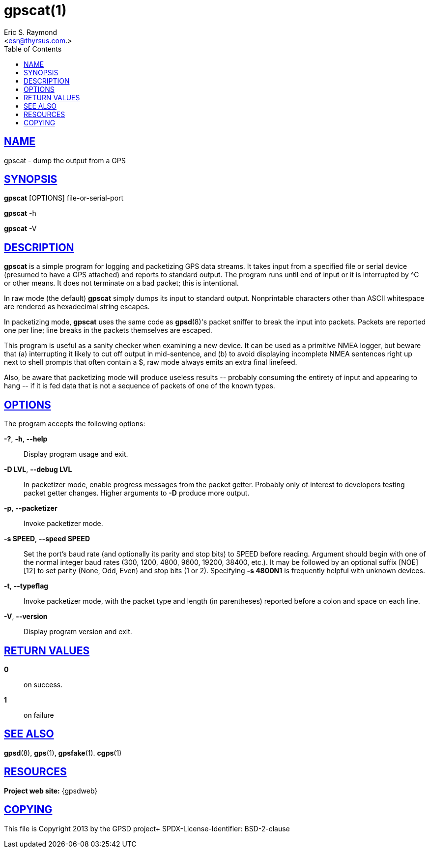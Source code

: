 = gpscat(1)
:author: Eric S. Raymond
:date: 19 January 2021
:email: <esr@thyrsus.com.>
:keywords: gps, gpscat
:manmanual: GPSD Documentation
:mansource: The GPSD Project
:robots: index,follow
:sectlinks:
:toc: left
:type: manpage
:webfonts!:

== NAME

gpscat - dump the output from a GPS

== SYNOPSIS

*gpscat* [OPTIONS] file-or-serial-port

*gpscat* -h

*gpscat* -V

== DESCRIPTION

*gpscat* is a simple program for logging and packetizing GPS data streams.
It takes input from a specified file or serial device (presumed to have
a GPS attached) and reports to standard output. The program runs until
end of input or it is interrupted by ^C or other means. It does not
terminate on a bad packet; this is intentional.

In raw mode (the default) *gpscat* simply dumps its input to standard
output. Nonprintable characters other than ASCII whitespace are rendered
as hexadecimal string escapes.

In packetizing mode, *gpscat* uses the same code as *gpsd*(8)'s packet
sniffer to break the input into packets. Packets are reported one per
line; line breaks in the packets themselves are escaped.

This program is useful as a sanity checker when examining a new device.
It can be used as a primitive NMEA logger, but beware that (a)
interrupting it likely to cut off output in mid-sentence, and (b) to
avoid displaying incomplete NMEA sentences right up next to shell
prompts that often contain a $, raw mode always emits an extra final
linefeed.

Also, be aware that packetizing mode will produce useless results \--
probably consuming the entirety of input and appearing to hang \-- if
it is fed data that is not a sequence of packets of one of the known
types.

== OPTIONS

The program accepts the following options:

*-?*, *-h*, *--help*::
  Display program usage and exit.
*-D LVL*, *--debug LVL*::
  In packetizer mode, enable progress messages from the packet getter.
  Probably only of interest to developers testing packet getter changes.
  Higher arguments to *-D* produce more output.
*-p*, *--packetizer*::
  Invoke packetizer mode.
*-s SPEED*, *--speed SPEED*::
  Set the port's baud rate (and optionally its parity and stop bits) to
  SPEED before reading. Argument should begin with one of the normal
  integer baud rates (300, 1200, 4800, 9600, 19200, 38400, etc.). It may
  be followed by an optional suffix [NOE][12] to set parity (None, Odd,
  Even) and stop bits (1 or 2).
  Specifying *-s 4800N1* is frequently helpful with unknown devices.
*-t*, *--typeflag*::
  Invoke packetizer mode, with the packet type and length (in
  parentheses) reported before a colon and space on each line.
*-V*, *--version*::
  Display program version and exit.

== RETURN VALUES

*0*:: on success.
*1*:: on failure

== SEE ALSO

*gpsd*(8), *gps*(1), *gpsfake*(1). *cgps*(1)

== RESOURCES

*Project web site:* {gpsdweb}

== COPYING

This file is Copyright 2013 by the GPSD project+
SPDX-License-Identifier: BSD-2-clause
